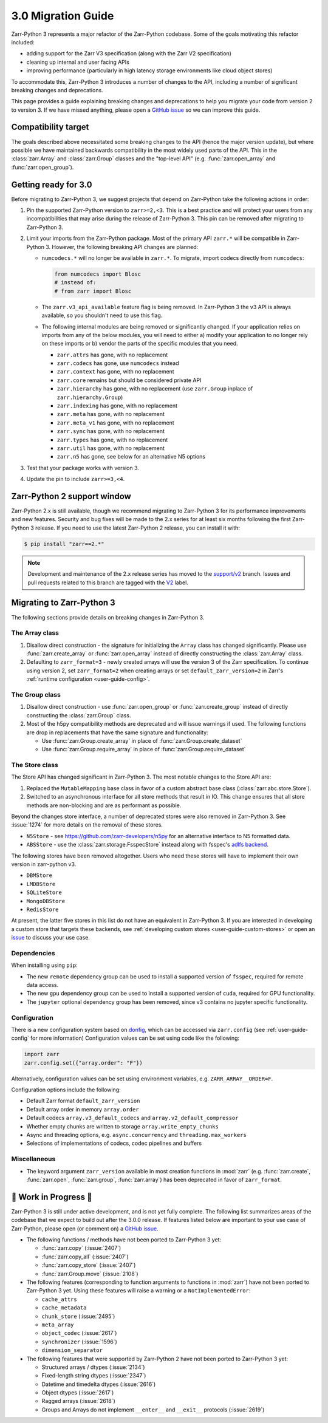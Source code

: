 3.0 Migration Guide
===================

Zarr-Python 3 represents a major refactor of the Zarr-Python codebase. Some of the
goals motivating this refactor included:

* adding support for the Zarr V3 specification (along with the Zarr V2 specification)
* cleaning up internal and user facing APIs
* improving performance (particularly in high latency storage environments like
  cloud object stores)

To accommodate this, Zarr-Python 3 introduces a number of changes to the API, including a number
of significant breaking changes and deprecations.

This page provides a guide explaining breaking changes and deprecations to help you
migrate your code from version 2 to version 3. If we have missed anything, please
open a `GitHub issue <https://github.com/zarr-developers/zarr-python/issues/new>`_
so we can improve this guide.

Compatibility target
--------------------

The goals described above necessitated some breaking changes to the API (hence the
major version update), but where possible we have maintained backwards compatibility
in the most widely used parts of the API. This in the :class:`zarr.Array` and
:class:`zarr.Group` classes and the "top-level API" (e.g. :func:`zarr.open_array` and
:func:`zarr.open_group`).

Getting ready for 3.0
---------------------

Before migrating to Zarr-Python 3, we suggest projects that depend on Zarr-Python take
the following actions in order:

1. Pin the supported Zarr-Python version to ``zarr>=2,<3``. This is a best practice
   and will protect your users from any incompatibilities that may arise during the
   release of Zarr-Python 3. This pin can be removed after migrating to Zarr-Python 3.
2. Limit your imports from the Zarr-Python package. Most of the primary API ``zarr.*``
   will be compatible in Zarr-Python 3. However, the following breaking API changes are
   planned:

   - ``numcodecs.*`` will no longer be available in ``zarr.*``. To migrate, import codecs
     directly from ``numcodecs``:

     .. code-block:: python

        from numcodecs import Blosc
        # instead of:
        # from zarr import Blosc

   - The ``zarr.v3_api_available`` feature flag is being removed. In Zarr-Python 3
     the v3 API is always available, so you shouldn't need to use this flag.
   - The following internal modules are being removed or significantly changed. If
     your application relies on imports from any of the below modules, you will need
     to either a) modify your application to no longer rely on these imports or b)
     vendor the parts of the specific modules that you need.

     * ``zarr.attrs`` has gone, with no replacement
     * ``zarr.codecs`` has gone, use ``numcodecs`` instead
     * ``zarr.context`` has gone, with no replacement
     * ``zarr.core`` remains but should be considered private API
     * ``zarr.hierarchy`` has gone, with no replacement (use ``zarr.Group`` inplace of ``zarr.hierarchy.Group``)
     * ``zarr.indexing`` has gone, with no replacement
     * ``zarr.meta`` has gone, with no replacement
     * ``zarr.meta_v1`` has gone, with no replacement
     * ``zarr.sync`` has gone, with no replacement
     * ``zarr.types`` has gone, with no replacement
     * ``zarr.util`` has gone, with no replacement
     * ``zarr.n5`` has gone, see below for an alternative N5 options

3. Test that your package works with version 3.
4. Update the pin to include ``zarr>=3,<4``.

Zarr-Python 2 support window
----------------------------

Zarr-Python 2.x is still available, though we recommend migrating to Zarr-Python 3 for
its performance improvements and new features. Security and bug fixes will be made to
the 2.x series for at least six months following the first Zarr-Python 3 release.
If you need to use the latest Zarr-Python 2 release, you can install it with:

.. code-block:: console

    $ pip install "zarr==2.*"

.. note::
   Development and maintenance of the 2.x release series has moved to the
   `support/v2 <https://github.com/zarr-developers/zarr-python/tree/support/v2>`_ branch.
   Issues and pull requests related to this branch are tagged with the
   `V2 <https://github.com/zarr-developers/zarr-python/labels/V2>`_ label.

Migrating to Zarr-Python 3
--------------------------

The following sections provide details on breaking changes in Zarr-Python 3.

The Array class
~~~~~~~~~~~~~~~

1. Disallow direct construction - the signature for initializing the ``Array`` class has changed
   significantly. Please use :func:`zarr.create_array` or :func:`zarr.open_array` instead of
   directly constructing the :class:`zarr.Array` class.

2. Defaulting to ``zarr_format=3`` - newly created arrays will use the version 3 of the
   Zarr specification. To continue using version 2, set ``zarr_format=2`` when creating arrays
   or set ``default_zarr_version=2`` in Zarr's :ref:`runtime configuration <user-guide-config>`.

The Group class
~~~~~~~~~~~~~~~

1. Disallow direct construction - use :func:`zarr.open_group` or :func:`zarr.create_group`
   instead of directly constructing the :class:`zarr.Group` class.
2. Most of the h5py compatibility methods are deprecated and will issue warnings if used.
   The following functions are drop in replacements that have the same signature and functionality:

   - Use :func:`zarr.Group.create_array` in place of :func:`zarr.Group.create_dataset`
   - Use :func:`zarr.Group.require_array` in place of :func:`zarr.Group.require_dataset`

The Store class
~~~~~~~~~~~~~~~

The Store API has changed significant in Zarr-Python 3. The most notable changes to the
Store API are:

1. Replaced the ``MutableMapping`` base class in favor of a custom abstract base class
   (:class:`zarr.abc.store.Store`).
2. Switched to an asynchronous interface for all store methods that result in IO. This
   change ensures that all store methods are non-blocking and are as performant as
   possible.

Beyond the changes store interface, a number of deprecated stores were also removed in
Zarr-Python 3. See :issue:`1274` for more details on the removal of these stores.

- ``N5Store`` - see https://github.com/zarr-developers/n5py for an alternative interface to
  N5 formatted data.
- ``ABSStore`` - use the :class:`zarr.storage.FsspecStore` instead along with fsspec's
  `adlfs backend <https://github.com/fsspec/adlfs>`_.

The following stores have been removed altogether. Users who need these stores will have to
implement their own version in zarr-python v3.

- ``DBMStore``
- ``LMDBStore``
- ``SQLiteStore``
- ``MongoDBStore``
- ``RedisStore``

At present, the latter five stores in this list do not have an equivalent in Zarr-Python 3.
If you are interested in developing a custom store that targets these backends, see
:ref:`developing custom stores <user-guide-custom-stores>` or open an
`issue <https://github.com/zarr-developers/zarr-python/issues>`_ to discuss your use case.

Dependencies
~~~~~~~~~~~~

When installing using ``pip``:

- The new ``remote`` dependency group can be used to install a supported version of
  ``fsspec``, required for remote data access.
- The new ``gpu`` dependency group can be used to install a supported version of
  ``cuda``, required for GPU functionality.
- The ``jupyter`` optional dependency group has been removed, since v3 contains no
  jupyter specific functionality.

Configuration
~~~~~~~~~~~~~

There is a new configuration system based on `donfig <https://github.com/pytroll/donfig>`_,
which can be accessed via ``zarr.config`` (see :ref:`user-guide-config` for more information)
Configuration values can be set using code like the following:

.. code-block:: python

   import zarr
   zarr.config.set({"array.order": "F"})

Alternatively, configuration values can be set using environment variables,
e.g. ``ZARR_ARRAY__ORDER=F``.

Configuration options include the following:

- Default Zarr format ``default_zarr_version``
- Default array order in memory ``array.order``
- Default codecs ``array.v3_default_codecs`` and ``array.v2_default_compressor``
- Whether empty chunks are written to storage ``array.write_empty_chunks``
- Async and threading options, e.g. ``async.concurrency`` and ``threading.max_workers``
- Selections of implementations of codecs, codec pipelines and buffers

Miscellaneous
~~~~~~~~~~~~~

- The keyword argument ``zarr_version`` available in most creation functions in :mod:`zarr`
  (e.g. :func:`zarr.create`, :func:`zarr.open`, :func:`zarr.group`, :func:`zarr.array`) has
  been deprecated in favor of ``zarr_format``.

🚧 Work in Progress 🚧
----------------------

Zarr-Python 3 is still under active development, and is not yet fully complete.
The following list summarizes areas of the codebase that we expect to build out
after the 3.0.0 release. If features listed below are important to your use case
of Zarr-Python, please open (or comment on) a
`GitHub issue <https://github.com/zarr-developers/zarr-python/issues/new>`_.

- The following functions / methods have not been ported to Zarr-Python 3 yet:

  * :func:`zarr.copy` (:issue:`2407`)
  * :func:`zarr.copy_all` (:issue:`2407`)
  * :func:`zarr.copy_store` (:issue:`2407`)
  * :func:`zarr.Group.move` (:issue:`2108`)

- The following features (corresponding to function arguments to functions in
  :mod:`zarr`) have not been ported to Zarr-Python 3 yet. Using these features
  will raise a warning or a ``NotImplementedError``:

  * ``cache_attrs``
  * ``cache_metadata``
  * ``chunk_store`` (:issue:`2495`)
  * ``meta_array``
  * ``object_codec`` (:issue:`2617`)
  * ``synchronizer`` (:issue:`1596`)
  * ``dimension_separator``

- The following features that were supported by Zarr-Python 2 have not been ported
  to Zarr-Python 3 yet:

  * Structured arrays / dtypes (:issue:`2134`)
  * Fixed-length string dtypes (:issue:`2347`)
  * Datetime and timedelta dtypes (:issue:`2616`)
  * Object dtypes (:issue:`2617`)
  * Ragged arrays (:issue:`2618`)
  * Groups and Arrays do not implement ``__enter__`` and ``__exit__`` protocols (:issue:`2619`)
